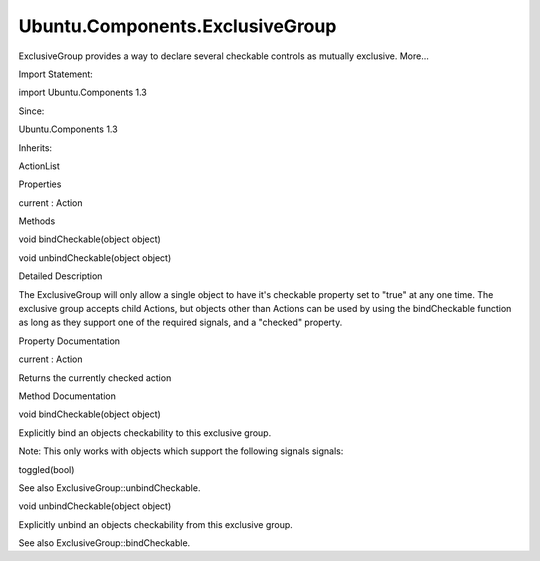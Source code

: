 Ubuntu.Components.ExclusiveGroup
================================

.. raw:: html

   <p>

ExclusiveGroup provides a way to declare several checkable controls as
mutually exclusive. More...

.. raw:: html

   </p>

.. raw:: html

   <!-- @@@ExclusiveGroup -->

.. raw:: html

   <table class="alignedsummary">

.. raw:: html

   <tr>

.. raw:: html

   <td class="memItemLeft rightAlign topAlign">

Import Statement:

.. raw:: html

   </td>

.. raw:: html

   <td class="memItemRight bottomAlign">

import Ubuntu.Components 1.3

.. raw:: html

   </td>

.. raw:: html

   </tr>

.. raw:: html

   <tr>

.. raw:: html

   <td class="memItemLeft rightAlign topAlign">

Since:

.. raw:: html

   </td>

.. raw:: html

   <td class="memItemRight bottomAlign">

Ubuntu.Components 1.3

.. raw:: html

   </td>

.. raw:: html

   </tr>

.. raw:: html

   <tr>

.. raw:: html

   <td class="memItemLeft rightAlign topAlign">

Inherits:

.. raw:: html

   </td>

.. raw:: html

   <td class="memItemRight bottomAlign">

.. raw:: html

   <p>

ActionList

.. raw:: html

   </p>

.. raw:: html

   </td>

.. raw:: html

   </tr>

.. raw:: html

   </table>

.. raw:: html

   <ul>

.. raw:: html

   </ul>

.. raw:: html

   <h2 id="properties">

Properties

.. raw:: html

   </h2>

.. raw:: html

   <ul>

.. raw:: html

   <li class="fn">

current : Action

.. raw:: html

   </li>

.. raw:: html

   </ul>

.. raw:: html

   <h2 id="methods">

Methods

.. raw:: html

   </h2>

.. raw:: html

   <ul>

.. raw:: html

   <li class="fn">

void bindCheckable(object object)

.. raw:: html

   </li>

.. raw:: html

   <li class="fn">

void unbindCheckable(object object)

.. raw:: html

   </li>

.. raw:: html

   </ul>

.. raw:: html

   <!-- $$$ExclusiveGroup-description -->

.. raw:: html

   <h2 id="details">

Detailed Description

.. raw:: html

   </h2>

.. raw:: html

   </p>

.. raw:: html

   <p>

The ExclusiveGroup will only allow a single object to have it's
checkable property set to "true" at any one time. The exclusive group
accepts child Actions, but objects other than Actions can be used by
using the bindCheckable function as long as they support one of the
required signals, and a "checked" property.

.. raw:: html

   </p>

.. raw:: html

   <pre class="qml"><span class="type"><a href="index.html">ExclusiveGroup</a></span> {
   <span class="type"><a href="Ubuntu.Components.Action.md">Action</a></span> {
   <span class="name">parameterType</span>: <span class="name">Action</span>.<span class="name">Bool</span>
   <span class="name">state</span>: <span class="number">true</span>
   }
   <span class="type"><a href="Ubuntu.Components.Action.md">Action</a></span> {
   <span class="name">parameterType</span>: <span class="name">Action</span>.<span class="name">Bool</span>
   <span class="name">state</span>: <span class="number">false</span>
   }
   }</pre>

.. raw:: html

   <!-- @@@ExclusiveGroup -->

.. raw:: html

   <h2>

Property Documentation

.. raw:: html

   </h2>

.. raw:: html

   <!-- $$$current -->

.. raw:: html

   <table class="qmlname">

.. raw:: html

   <tr valign="top" id="current-prop">

.. raw:: html

   <td class="tblQmlPropNode">

.. raw:: html

   <p>

current : Action

.. raw:: html

   </p>

.. raw:: html

   </td>

.. raw:: html

   </tr>

.. raw:: html

   </table>

.. raw:: html

   <p>

Returns the currently checked action

.. raw:: html

   </p>

.. raw:: html

   <!-- @@@current -->

.. raw:: html

   <h2>

Method Documentation

.. raw:: html

   </h2>

.. raw:: html

   <!-- $$$bindCheckable -->

.. raw:: html

   <table class="qmlname">

.. raw:: html

   <tr valign="top" id="bindCheckable-method">

.. raw:: html

   <td class="tblQmlFuncNode">

.. raw:: html

   <p>

void bindCheckable(object object)

.. raw:: html

   </p>

.. raw:: html

   </td>

.. raw:: html

   </tr>

.. raw:: html

   </table>

.. raw:: html

   <p>

Explicitly bind an objects checkability to this exclusive group.

.. raw:: html

   </p>

.. raw:: html

   <p>

Note: This only works with objects which support the following signals
signals:

.. raw:: html

   </p>

.. raw:: html

   <ul>

.. raw:: html

   <li>

toggled(bool)

.. raw:: html

   </li>

.. raw:: html

   </ul>

.. raw:: html

   <pre class="qml"><span class="type"><a href="QtQuick.Item.md">Item</a></span> {
   <span class="type"><a href="index.html">ExclusiveGroup</a></span> {
   <span class="name">id</span>: <span class="name">exclusiveGroup</span>
   }
   <span class="type"><a href="QtQml.Instantiator.md">Instantiator</a></span> {
   <span class="name">model</span>: <span class="number">4</span>
   <span class="name">onObjectAdded</span>: <span class="name">exclusiveGroup</span>.<span class="name">bindCheckable</span>(<span class="name">object</span>)
   <span class="name">onObjectRemoved</span>: <span class="name">exclusiveGroup</span>.<span class="name">unbindCheckable</span>(<span class="name">object</span>)
   <span class="type"><a href="Ubuntu.Components.Action.md">Action</a></span> {
   <span class="name">checkable</span>: <span class="number">true</span>
   }
   }
   }</pre>

.. raw:: html

   <p>

See also ExclusiveGroup::unbindCheckable.

.. raw:: html

   </p>

.. raw:: html

   <!-- @@@bindCheckable -->

.. raw:: html

   <table class="qmlname">

.. raw:: html

   <tr valign="top" id="unbindCheckable-method">

.. raw:: html

   <td class="tblQmlFuncNode">

.. raw:: html

   <p>

void unbindCheckable(object object)

.. raw:: html

   </p>

.. raw:: html

   </td>

.. raw:: html

   </tr>

.. raw:: html

   </table>

.. raw:: html

   <p>

Explicitly unbind an objects checkability from this exclusive group.

.. raw:: html

   </p>

.. raw:: html

   <p>

See also ExclusiveGroup::bindCheckable.

.. raw:: html

   </p>

.. raw:: html

   <!-- @@@unbindCheckable -->


